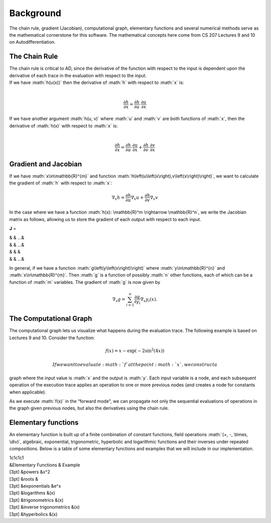 
.. role:: math(raw)
   :format: html latex
..

Background
==========

The chain rule, gradient (Jacobian), computational graph, elementary
functions and several numerical methods serve as the mathematical
cornerstone for this software. The mathematical concepts here come from
CS 207 Lectures 9 and 10 on Autodifferentiation.

The Chain Rule
--------------

| The chain rule is critical to AD, since the derivative of the function
  with respect to the input is dependent upon the derivative of each
  trace in the evaluation with respect to the input.
| If we have :math:`h(u(x))` then the derivative of :math:`h` with
  respect to :math:`x` is:
| 

  .. math:: \frac{\partial h}{\partial x} =\frac{\partial h}{\partial u} \cdot \frac{\partial u}{\partial x}

| If we have another argument :math:`h(u, v)` where :math:`u` and
  :math:`v` are both functions of :math:`x`, then the derivative of
  :math:`h(x)` with respect to :math:`x` is:
| 

  .. math:: \frac{\partial h}{\partial x} =\frac{\partial h}{\partial u} \cdot \frac{\partial u}{\partial x} + \frac{\partial h}{\partial v} \cdot \frac{\partial v}{\partial x}

Gradient and Jacobian
---------------------

If we have :math:`x\in\mathbb{R}^{m}` and function
:math:`h\left(u\left(x\right),v\left(x\right)\right)`, we want to
calculate the gradient of :math:`h` with respect to :math:`x`:

.. math:: \nabla_{x} h = \frac{\partial h}{\partial u}\nabla_x u + \frac{\partial h}{\partial v} \nabla_x v

In the case where we have a function
:math:`h(x): \mathbb{R}^m \rightarrow \mathbb{R}^n`, we write the
Jacobian matrix as follows, allowing us to store the gradient of each
output with respect to each input.

**J** =

| & & …&
| & & …&
| & & &
| & & …&

In general, if we have a function :math:`g\left(y\left(x\right)\right)`
where :math:`y\in\mathbb{R}^{n}` and :math:`x\in\mathbb{R}^{m}`. Then
:math:`g` is a function of possibly :math:`n` other functions, each of
which can be a function of :math:`m` variables. The gradient of
:math:`g` is now given by

.. math:: \nabla_{x}g = \sum_{i=1}^{n}{\frac{\partial g}{\partial y_{i}}\nabla_x y_{i}\left(x\right)}.

The Computational Graph
-----------------------

The computational graph lets us visualize what happens during the
evaluation trace. The following example is based on Lectures 9 and 10.
Consider the function:

.. math:: f\left(x\right) = x - \exp\left(-2\sin^{2}\left(4x\right)\right)

 If we want to evaluate :math:`f` at the point :math:`x`, we construct a
graph where the input value is :math:`x` and the output is :math:`y`.
Each input variable is a node, and each subsequent operation of the
execution trace applies an operation to one or more previous nodes (and
creates a node for constants when applicable).

As we execute :math:`f(x)` in the “forward mode", we can propagate not
only the sequential evaluations of operations in the graph given
previous nodes, but also the derivatives using the chain rule.

Elementary functions
--------------------

An elementary function is built up of a finite combination of constant
functions, field operations :math:`(+, -, \times, \div)`, algebraic,
exponential, trigonometric, hyperbolic and logarithmic functions and
their inverses under repeated compositions. Below is a table of some
elementary functions and examples that we will include in our
implementation.

| 1c1c1c1
| &Elementary Functions & Example
| [3pt] &powers &x^2
| [3pt] &roots &
| [3pt] &exponentials &e^x
| [3pt] &logarithms &(x)
| [3pt] &trigonometrics &(x)
| [3pt] &inverse trigonometrics &(x)
| [3pt] &hyperbolics &(x)

